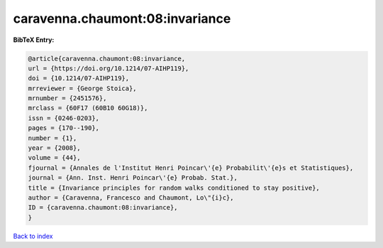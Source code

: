 caravenna.chaumont:08:invariance
================================

.. :cite:t:`caravenna.chaumont:08:invariance`

.. bibliography:: ../../All.bib

**BibTeX Entry:**

.. code-block:: bibtex

   @article{caravenna.chaumont:08:invariance,
   url = {https://doi.org/10.1214/07-AIHP119},
   doi = {10.1214/07-AIHP119},
   mrreviewer = {George Stoica},
   mrnumber = {2451576},
   mrclass = {60F17 (60B10 60G18)},
   issn = {0246-0203},
   pages = {170--190},
   number = {1},
   year = {2008},
   volume = {44},
   fjournal = {Annales de l'Institut Henri Poincar\'{e} Probabilit\'{e}s et Statistiques},
   journal = {Ann. Inst. Henri Poincar\'{e} Probab. Stat.},
   title = {Invariance principles for random walks conditioned to stay positive},
   author = {Caravenna, Francesco and Chaumont, Lo\"{i}c},
   ID = {caravenna.chaumont:08:invariance},
   }

`Back to index <../index>`_
